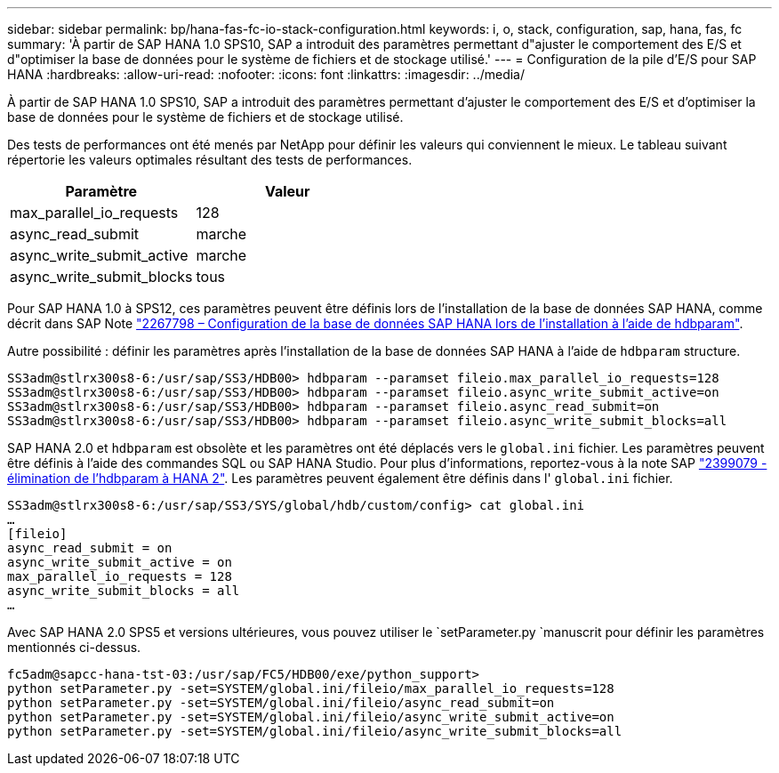 ---
sidebar: sidebar 
permalink: bp/hana-fas-fc-io-stack-configuration.html 
keywords: i, o, stack, configuration, sap, hana, fas, fc 
summary: 'À partir de SAP HANA 1.0 SPS10, SAP a introduit des paramètres permettant d"ajuster le comportement des E/S et d"optimiser la base de données pour le système de fichiers et de stockage utilisé.' 
---
= Configuration de la pile d'E/S pour SAP HANA
:hardbreaks:
:allow-uri-read: 
:nofooter: 
:icons: font
:linkattrs: 
:imagesdir: ../media/


[role="lead"]
À partir de SAP HANA 1.0 SPS10, SAP a introduit des paramètres permettant d'ajuster le comportement des E/S et d'optimiser la base de données pour le système de fichiers et de stockage utilisé.

Des tests de performances ont été menés par NetApp pour définir les valeurs qui conviennent le mieux. Le tableau suivant répertorie les valeurs optimales résultant des tests de performances.

|===
| Paramètre | Valeur 


| max_parallel_io_requests | 128 


| async_read_submit | marche 


| async_write_submit_active | marche 


| async_write_submit_blocks | tous 
|===
Pour SAP HANA 1.0 à SPS12, ces paramètres peuvent être définis lors de l'installation de la base de données SAP HANA, comme décrit dans SAP Note https://launchpad.support.sap.com/["2267798 – Configuration de la base de données SAP HANA lors de l'installation à l'aide de hdbparam"^].

Autre possibilité : définir les paramètres après l'installation de la base de données SAP HANA à l'aide de `hdbparam` structure.

....
SS3adm@stlrx300s8-6:/usr/sap/SS3/HDB00> hdbparam --paramset fileio.max_parallel_io_requests=128
SS3adm@stlrx300s8-6:/usr/sap/SS3/HDB00> hdbparam --paramset fileio.async_write_submit_active=on
SS3adm@stlrx300s8-6:/usr/sap/SS3/HDB00> hdbparam --paramset fileio.async_read_submit=on
SS3adm@stlrx300s8-6:/usr/sap/SS3/HDB00> hdbparam --paramset fileio.async_write_submit_blocks=all
....
SAP HANA 2.0 et `hdbparam` est obsolète et les paramètres ont été déplacés vers le `global.ini` fichier. Les paramètres peuvent être définis à l'aide des commandes SQL ou SAP HANA Studio. Pour plus d'informations, reportez-vous à la note SAP https://launchpad.support.sap.com/["2399079 - élimination de l'hdbparam à HANA 2"^]. Les paramètres peuvent également être définis dans l' `global.ini` fichier.

....
SS3adm@stlrx300s8-6:/usr/sap/SS3/SYS/global/hdb/custom/config> cat global.ini
…
[fileio]
async_read_submit = on
async_write_submit_active = on
max_parallel_io_requests = 128
async_write_submit_blocks = all
…
....
Avec SAP HANA 2.0 SPS5 et versions ultérieures, vous pouvez utiliser le `setParameter.py `manuscrit pour définir les paramètres mentionnés ci-dessus.

....
fc5adm@sapcc-hana-tst-03:/usr/sap/FC5/HDB00/exe/python_support>
python setParameter.py -set=SYSTEM/global.ini/fileio/max_parallel_io_requests=128
python setParameter.py -set=SYSTEM/global.ini/fileio/async_read_submit=on
python setParameter.py -set=SYSTEM/global.ini/fileio/async_write_submit_active=on
python setParameter.py -set=SYSTEM/global.ini/fileio/async_write_submit_blocks=all
....